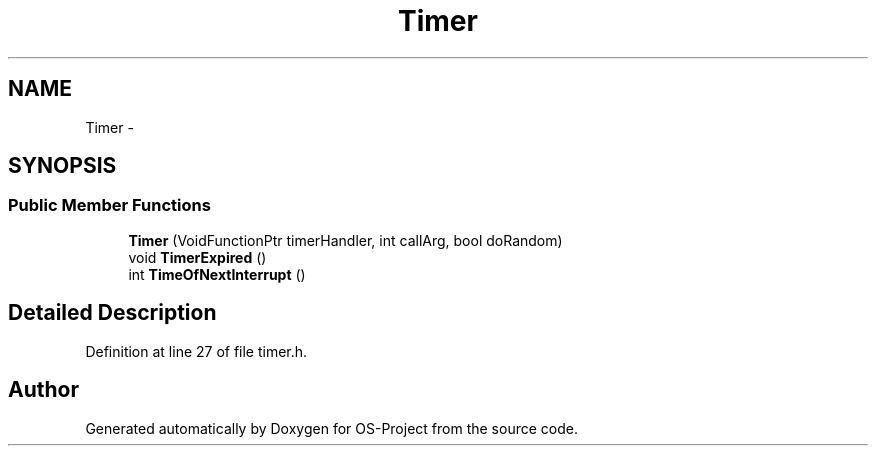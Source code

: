 .TH "Timer" 3 "Tue Dec 19 2017" "Version nachos-teamd" "OS-Project" \" -*- nroff -*-
.ad l
.nh
.SH NAME
Timer \- 
.SH SYNOPSIS
.br
.PP
.SS "Public Member Functions"

.in +1c
.ti -1c
.RI "\fBTimer\fP (VoidFunctionPtr timerHandler, int callArg, bool doRandom)"
.br
.ti -1c
.RI "void \fBTimerExpired\fP ()"
.br
.ti -1c
.RI "int \fBTimeOfNextInterrupt\fP ()"
.br
.in -1c
.SH "Detailed Description"
.PP 
Definition at line 27 of file timer\&.h\&.

.SH "Author"
.PP 
Generated automatically by Doxygen for OS-Project from the source code\&.
